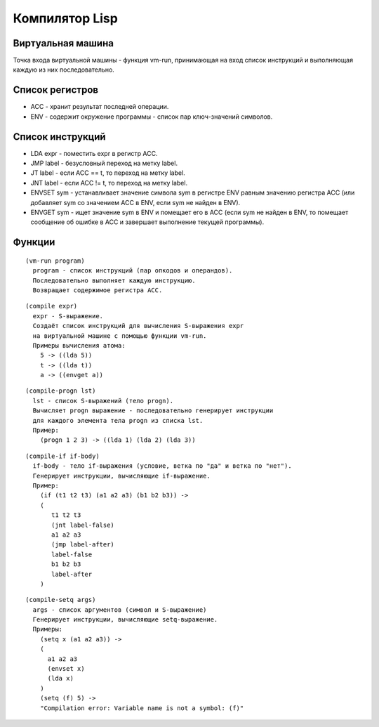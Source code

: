 Компилятор Lisp
==============================

Виртуальная машина
------------------------------

Точка входа виртуальной машины - функция vm-run, принимающая на вход список инструкций и выполняющая каждую из них последовательно.

Список регистров
------------------------------

- ACC - хранит результат последней операции.
- ENV - содержит окружение программы - список пар ключ-значений символов.

Список инструкций
------------------------------

- LDA expr - поместить expr в регистр ACC.
- JMP label - безусловный переход на метку label.
- JT label - если ACC == t, то переход на метку label.
- JNT label - если ACC != t, то переход на метку label.
- ENVSET sym - устанавливает значение символа sym в регистре ENV равным значению регистра ACC (или добавляет sym со значением ACC в ENV, если sym не найден в ENV).
- ENVGET sym - ищет значение sym в ENV и помещает его в ACC (если sym не найден в ENV, то помещает сообщение об ошибке в ACC и завершает выполнение текущей программы).

Функции
------------------------------

::
   
   (vm-run program)
     program - список инструкций (пар опкодов и операндов).
     Последовательно выполняет каждую инструкцию.
     Возвращает содержимое регистра ACC.

::
   
   (compile expr)
     expr - S-выражение.
     Создаёт список инструкций для вычисления S-выражения expr
     на виртуальной машине с помощью функции vm-run.
     Примеры вычисления атома:
       5 -> ((lda 5))
       t -> ((lda t))
       a -> ((envget a))

::
   
   (compile-progn lst)
     lst - список S-выражений (тело progn).
     Вычисляет progn выражение - последовательно генерирует инструкции
     для каждого элемента тела progn из списка lst.
     Пример:
       (progn 1 2 3) -> ((lda 1) (lda 2) (lda 3))

::
   
   (compile-if if-body)
     if-body - тело if-выражения (условие, ветка по "да" и ветка по "нет").
     Генерирует инструкции, вычисляющие if-выражение.
     Пример:
       (if (t1 t2 t3) (a1 a2 a3) (b1 b2 b3)) ->
       (
          t1 t2 t3
          (jnt label-false)
          a1 a2 a3
          (jmp label-after)
          label-false
          b1 b2 b3
          label-after
       )

::

   (compile-setq args)
     args - список аргументов (символ и S-выражение)
     Генерирует инструкции, вычисляющие setq-выражение.
     Примеры:
       (setq x (a1 a2 a3)) ->
       (
         a1 a2 a3
         (envset x)
         (lda x)
       )
       (setq (f) 5) ->
       "Compilation error: Variable name is not a symbol: (f)"
